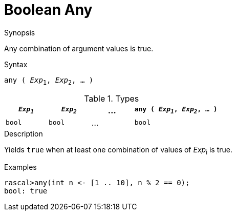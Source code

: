 
[[Boolean-Any]]
# Boolean Any
:concept: Expressions/Values/Boolean/Any



.Synopsis
Any combination of argument values is true.

.Syntax
`any ( _Exp_~1~, _Exp_~2~, ... )`

.Types

//

[cols="20,20,20,40"]
|====
| `_Exp~1~_` | `_Exp~2~_` | ... | `any ( _Exp~1~_, _Exp~2~_, ... )` 

|`bool`     | `bool`    | ... | `bool`                          
|====

.Function

.Description
Yields `true` when at least one combination of values of _Exp_~i~ is true.

.Examples
[source,rascal-shell]
----
rascal>any(int n <- [1 .. 10], n % 2 == 0);
bool: true
----

.Benefits

.Pitfalls


:leveloffset: +1

:leveloffset: -1